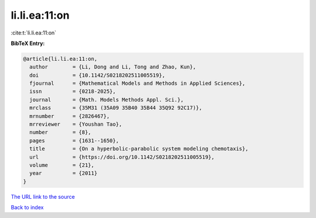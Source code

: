 li.li.ea:11:on
==============

:cite:t:`li.li.ea:11:on`

**BibTeX Entry:**

.. code-block:: bibtex

   @article{li.li.ea:11:on,
     author        = {Li, Dong and Li, Tong and Zhao, Kun},
     doi           = {10.1142/S0218202511005519},
     fjournal      = {Mathematical Models and Methods in Applied Sciences},
     issn          = {0218-2025},
     journal       = {Math. Models Methods Appl. Sci.},
     mrclass       = {35M31 (35A09 35B40 35B44 35Q92 92C17)},
     mrnumber      = {2826467},
     mrreviewer    = {Youshan Tao},
     number        = {8},
     pages         = {1631--1650},
     title         = {On a hyperbolic-parabolic system modeling chemotaxis},
     url           = {https://doi.org/10.1142/S0218202511005519},
     volume        = {21},
     year          = {2011}
   }

`The URL link to the source <https://doi.org/10.1142/S0218202511005519>`__


`Back to index <../By-Cite-Keys.html>`__
